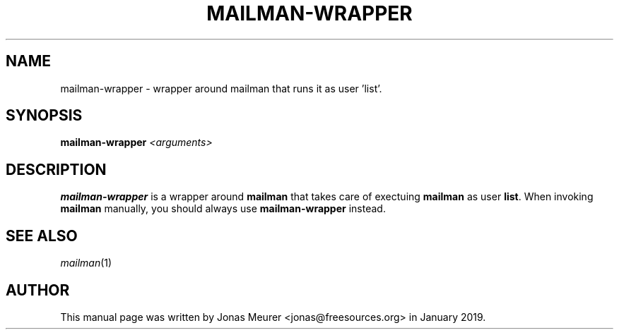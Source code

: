 '\" t
.\"     Title: mailman-wrapper
.\"    Author: [see the "AUTHOR" section]
.\" Generator: DocBook XSL Stylesheets v1.79.1 <http://docbook.sf.net/>
.\"      Date: 2018-01-23
.\"    Manual: mailman manual
.\"    Source: mailman 2:1.7.3-4
.\"  Language: English
.\"
.TH "MAILMAN-WRAPPER" "1" "January 2019" "mailman 3.2.0" "User Commands"
.\" -----------------------------------------------------------------
.\" * Define some portability stuff
.\" -----------------------------------------------------------------
.\" ~~~~~~~~~~~~~~~~~~~~~~~~~~~~~~~~~~~~~~~~~~~~~~~~~~~~~~~~~~~~~~~~~
.\" http://bugs.debian.org/507673
.\" http://lists.gnu.org/archive/html/groff/2009-02/msg00013.html
.\" ~~~~~~~~~~~~~~~~~~~~~~~~~~~~~~~~~~~~~~~~~~~~~~~~~~~~~~~~~~~~~~~~~
.ie \n(.g .ds Aq \(aq
.el       .ds Aq '
.\" -----------------------------------------------------------------
.\" * set default formatting
.\" -----------------------------------------------------------------
.\" disable hyphenation
.nh
.\" disable justification (adjust text to left margin only)
.ad l
.\" -----------------------------------------------------------------
.\" * MAIN CONTENT STARTS HERE *
.\" -----------------------------------------------------------------
.SH "NAME"
mailman-wrapper \- wrapper around mailman that runs it as user 'list'\&.
.SH "SYNOPSIS"
.sp
\fBmailman-wrapper\fR \fI<arguments>\fR
.SH "DESCRIPTION"
.sp
\fBmailman-wrapper\fR is a wrapper around \fBmailman\fR that takes care of exectuing \fBmailman\fR as user \fBlist\fR. When invoking \fBmailman\fR manually, you should always use \fBmailman-wrapper\fR instead.
.SH "SEE ALSO"
.sp
\fImailman\fR(1)
.SH "AUTHOR"
.sp
This manual page was written by Jonas Meurer <jonas@freesources\&.org> in January 2019\&.
